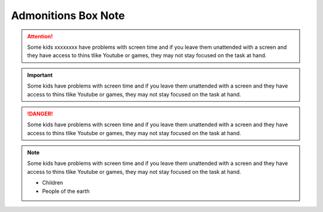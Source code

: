 Admonitions Box Note
++++++++++++++++++++

.. attention::
   Some kids xxxxxxxx have problems with screen time and if you leave them unattended with a screen and they have access to thins tlike Youtube or games, they may not stay focused on the task at hand.

.. important::
   Some kids have problems with screen time and if you leave them unattended with a screen and they have access to thins tlike Youtube or games, they may not stay focused on the task at hand.

.. danger::
   Some kids have problems with screen time and if you leave them unattended with a screen and they have access to thins tlike Youtube or games, they may not stay focused on the task at hand.

.. note::
   Some kids have problems with screen time and if you leave them unattended with a screen and they have access to thins tlike Youtube or games, they may not stay focused on the task at hand.
   
   * Children
   * People of the earth